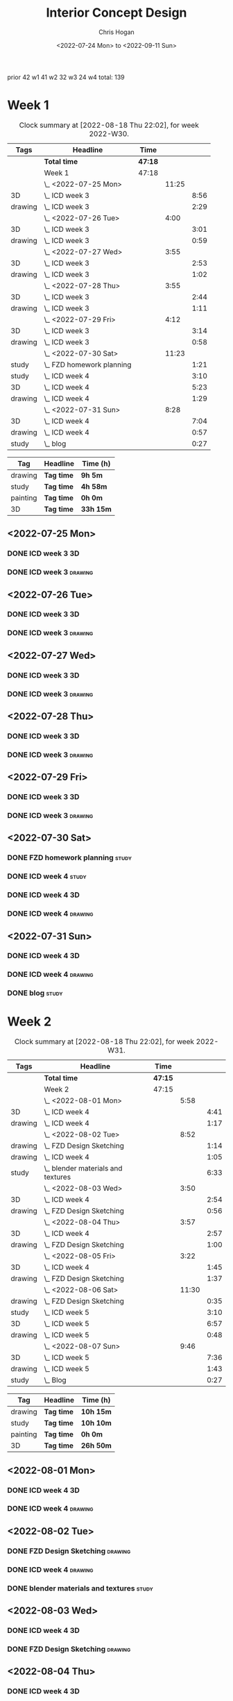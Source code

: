 #+TITLE: Interior Concept Design
#+AUTHOR: Chris Hogan
#+DATE: <2022-07-24 Mon> to <2022-09-11 Sun>
#+STARTUP: nologdone

prior 42
w1 41
w2 32
w3 24
w4
total: 139

* Week 1
  #+BEGIN: clocktable :scope subtree :maxlevel 6 :block 2022-W30 :tags t
  #+CAPTION: Clock summary at [2022-08-18 Thu 22:02], for week 2022-W30.
  | Tags    | Headline                    | Time    |       |      |
  |---------+-----------------------------+---------+-------+------|
  |         | *Total time*                | *47:18* |       |      |
  |---------+-----------------------------+---------+-------+------|
  |         | Week 1                      | 47:18   |       |      |
  |         | \_  <2022-07-25 Mon>        |         | 11:25 |      |
  | 3D      | \_    ICD week 3            |         |       | 8:56 |
  | drawing | \_    ICD week 3            |         |       | 2:29 |
  |         | \_  <2022-07-26 Tue>        |         |  4:00 |      |
  | 3D      | \_    ICD week 3            |         |       | 3:01 |
  | drawing | \_    ICD week 3            |         |       | 0:59 |
  |         | \_  <2022-07-27 Wed>        |         |  3:55 |      |
  | 3D      | \_    ICD week 3            |         |       | 2:53 |
  | drawing | \_    ICD week 3            |         |       | 1:02 |
  |         | \_  <2022-07-28 Thu>        |         |  3:55 |      |
  | 3D      | \_    ICD week 3            |         |       | 2:44 |
  | drawing | \_    ICD week 3            |         |       | 1:11 |
  |         | \_  <2022-07-29 Fri>        |         |  4:12 |      |
  | 3D      | \_    ICD week 3            |         |       | 3:14 |
  | drawing | \_    ICD week 3            |         |       | 0:58 |
  |         | \_  <2022-07-30 Sat>        |         | 11:23 |      |
  | study   | \_    FZD homework planning |         |       | 1:21 |
  | study   | \_    ICD week 4            |         |       | 3:10 |
  | 3D      | \_    ICD week 4            |         |       | 5:23 |
  | drawing | \_    ICD week 4            |         |       | 1:29 |
  |         | \_  <2022-07-31 Sun>        |         |  8:28 |      |
  | 3D      | \_    ICD week 4            |         |       | 7:04 |
  | drawing | \_    ICD week 4            |         |       | 0:57 |
  | study   | \_    blog                  |         |       | 0:27 |
  #+END:
  
  #+BEGIN: clocktable-by-tag :maxlevel 6 :match ("drawing" "study" "painting" "3D")
  | Tag      | Headline   | Time (h)  |
  |----------+------------+-----------|
  | drawing  | *Tag time* | *9h 5m*   |
  |----------+------------+-----------|
  | study    | *Tag time* | *4h 58m*  |
  |----------+------------+-----------|
  | painting | *Tag time* | *0h 0m*   |
  |----------+------------+-----------|
  | 3D       | *Tag time* | *33h 15m* |
  
  #+END:

** <2022-07-25 Mon>
*** DONE ICD week 3                                                      :3D:
    :LOGBOOK:
    CLOCK: [2022-07-25 Mon 18:07]--[2022-07-25 Mon 21:23] =>  3:16
    CLOCK: [2022-07-25 Mon 13:23]--[2022-07-25 Mon 16:19] =>  2:56
    CLOCK: [2022-07-25 Mon 07:33]--[2022-07-25 Mon 10:17] =>  2:44
    :END:
*** DONE ICD week 3                                                 :drawing:
    :LOGBOOK:
    CLOCK: [2022-07-25 Mon 21:23]--[2022-07-25 Mon 21:43] =>  0:20
    CLOCK: [2022-07-25 Mon 12:32]--[2022-07-25 Mon 13:23] =>  0:51
    CLOCK: [2022-07-25 Mon 10:17]--[2022-07-25 Mon 11:35] =>  1:18
    :END:
** <2022-07-26 Tue>
*** DONE ICD week 3                                                      :3D:
    :LOGBOOK:
    CLOCK: [2022-07-26 Tue 18:00]--[2022-07-26 Tue 21:01] =>  3:01
    :END:
*** DONE ICD week 3                                                 :drawing:
    :LOGBOOK:
    CLOCK: [2022-07-26 Tue 21:01]--[2022-07-26 tue 22:00] =>  0:59
    :END:
** <2022-07-27 Wed>
*** DONE ICD week 3                                                      :3D:
    :LOGBOOK:
    CLOCK: [2022-07-27 Wed 18:08]--[2022-07-27 Wed 21:01] =>  2:53
    :END:
*** DONE ICD week 3                                                 :drawing:
    :LOGBOOK:
    CLOCK: [2022-07-27 Wed 21:01]--[2022-07-27 Wed 22:03] =>  1:02
    :END:
** <2022-07-28 Thu>
*** DONE ICD week 3                                                      :3D:
    :LOGBOOK:
    CLOCK: [2022-07-28 Thu 18:16]--[2022-07-28 Thu 21:00] =>  2:44
    :END:
*** DONE ICD week 3                                                 :drawing:
    :LOGBOOK:
    CLOCK: [2022-07-28 Thu 21:00]--[2022-07-28 Thu 22:11] =>  1:11
    :END:
** <2022-07-29 Fri>
*** DONE ICD week 3                                                      :3D:
    :LOGBOOK:
    CLOCK: [2022-07-29 Fri 17:46]--[2022-07-29 Fri 21:00] =>  3:14
    :END:
*** DONE ICD week 3                                                 :drawing:
    :LOGBOOK:
    CLOCK: [2022-07-29 Fri 21:00]--[2022-07-29 Fri 21:58] =>  0:58
    :END:
** <2022-07-30 Sat>
*** DONE FZD homework planning                                        :study:
    :LOGBOOK:
    CLOCK: [2022-07-30 Sat 12:09]--[2022-07-30 Sat 13:06] =>  0:57
    CLOCK: [2022-07-30 Sat 08:00]--[2022-07-30 Sat 08:24] =>  0:24
    :END:
*** DONE ICD week 4                                                   :study:
    :LOGBOOK:
    CLOCK: [2022-07-30 Sat 08:30]--[2022-07-30 Sat 11:40] =>  3:10
    :END:
*** DONE ICD week 4                                                      :3D:
    :LOGBOOK:
    CLOCK: [2022-07-30 Sat 18:00]--[2022-07-30 Sat 21:04] =>  3:04
    CLOCK: [2022-07-30 Sat 14:53]--[2022-07-30 Sat 15:57] =>  1:04
    CLOCK: [2022-07-30 Sat 13:06]--[2022-07-30 Sat 14:21] =>  1:15
    :END:
*** DONE ICD week 4                                                 :drawing:
    :LOGBOOK:
    CLOCK: [2022-07-30 Sat 21:04]--[2022-07-30 Sat 22:01] =>  0:57
    CLOCK: [2022-07-30 Sat 14:21]--[2022-07-30 Sat 14:53] =>  0:32
    :END:
** <2022-07-31 Sun>
*** DONE ICD week 4                                                      :3D:
    :LOGBOOK:
    CLOCK: [2022-07-31 Sun 18:25]--[2022-07-31 Sun 19:51] =>  1:26
    CLOCK: [2022-07-31 Sun 12:30]--[2022-07-31 Sun 14:56] =>  2:26
    CLOCK: [2022-07-31 Sun 09:54]--[2022-07-31 Sun 12:00] =>  2:06
    CLOCK: [2022-07-31 Sun 07:56]--[2022-07-31 Sun 09:02] =>  1:06
    :END:
*** DONE ICD week 4                                                 :drawing:
    :LOGBOOK:
    CLOCK: [2022-07-31 Sun 19:53]--[2022-07-31 Sun 20:50] =>  0:57
    :END:
*** DONE blog                                                         :study:
    :LOGBOOK:
    CLOCK: [2022-07-31 Sun 20:50]--[2022-07-31 Sun 21:17] =>  0:27
    :END:

* Week 2
  #+BEGIN: clocktable :scope subtree :maxlevel 6 :block 2022-W31 :tags t
  #+CAPTION: Clock summary at [2022-08-18 Thu 22:02], for week 2022-W31.
  | Tags    | Headline                             | Time    |       |      |
  |---------+--------------------------------------+---------+-------+------|
  |         | *Total time*                         | *47:15* |       |      |
  |---------+--------------------------------------+---------+-------+------|
  |         | Week 2                               | 47:15   |       |      |
  |         | \_  <2022-08-01 Mon>                 |         |  5:58 |      |
  | 3D      | \_    ICD week 4                     |         |       | 4:41 |
  | drawing | \_    ICD week 4                     |         |       | 1:17 |
  |         | \_  <2022-08-02 Tue>                 |         |  8:52 |      |
  | drawing | \_    FZD Design Sketching           |         |       | 1:14 |
  | drawing | \_    ICD week 4                     |         |       | 1:05 |
  | study   | \_    blender materials and textures |         |       | 6:33 |
  |         | \_  <2022-08-03 Wed>                 |         |  3:50 |      |
  | 3D      | \_    ICD week 4                     |         |       | 2:54 |
  | drawing | \_    FZD Design Sketching           |         |       | 0:56 |
  |         | \_  <2022-08-04 Thu>                 |         |  3:57 |      |
  | 3D      | \_    ICD week 4                     |         |       | 2:57 |
  | drawing | \_    FZD Design Sketching           |         |       | 1:00 |
  |         | \_  <2022-08-05 Fri>                 |         |  3:22 |      |
  | 3D      | \_    ICD week 4                     |         |       | 1:45 |
  | drawing | \_    FZD Design Sketching           |         |       | 1:37 |
  |         | \_  <2022-08-06 Sat>                 |         | 11:30 |      |
  | drawing | \_    FZD Design Sketching           |         |       | 0:35 |
  | study   | \_    ICD week 5                     |         |       | 3:10 |
  | 3D      | \_    ICD week 5                     |         |       | 6:57 |
  | drawing | \_    ICD week 5                     |         |       | 0:48 |
  |         | \_  <2022-08-07 Sun>                 |         |  9:46 |      |
  | 3D      | \_    ICD week 5                     |         |       | 7:36 |
  | drawing | \_    ICD week 5                     |         |       | 1:43 |
  | study   | \_    Blog                           |         |       | 0:27 |
  #+END:
  
  #+BEGIN: clocktable-by-tag :maxlevel 6 :match ("drawing" "study" "painting" "3D")
  | Tag      | Headline   | Time (h)  |
  |----------+------------+-----------|
  | drawing  | *Tag time* | *10h 15m* |
  |----------+------------+-----------|
  | study    | *Tag time* | *10h 10m* |
  |----------+------------+-----------|
  | painting | *Tag time* | *0h 0m*   |
  |----------+------------+-----------|
  | 3D       | *Tag time* | *26h 50m* |
  
  #+END:

** <2022-08-01 Mon>
*** DONE ICD week 4                                                      :3D:
    :LOGBOOK:
    CLOCK: [2022-08-01 Mon 17:54]--[2022-08-01 Mon 20:43] =>  2:49
    CLOCK: [2022-08-01 Mon 15:31]--[2022-08-01 Mon 16:16] =>  0:45
    CLOCK: [2022-08-01 Mon 07:44]--[2022-08-01 Mon 08:51] =>  1:07
    :END:
*** DONE ICD week 4                                                 :drawing:
    :LOGBOOK:
    CLOCK: [2022-08-01 Mon 20:43]--[2022-08-01 Mon 22:00] =>  1:17
    :END:
** <2022-08-02 Tue>
*** DONE FZD Design Sketching                                       :drawing:
    :LOGBOOK:
    CLOCK: [2022-08-02 Tue 20:49]--[2022-08-02 Tue 22:03] =>  1:14
    :END:
*** DONE ICD week 4                                                 :drawing:
    :LOGBOOK:
    CLOCK: [2022-08-02 Tue 07:25]--[2022-08-02 Tue 08:30] =>  1:05
    :END:
*** DONE blender materials and textures                               :study:
    :LOGBOOK:
    CLOCK: [2022-08-02 Tue 18:06]--[2022-08-02 Tue 20:49] =>  2:43
    CLOCK: [2022-08-02 Tue 12:23]--[2022-08-02 Tue 16:13] =>  3:50
    :END:
** <2022-08-03 Wed>
*** DONE ICD week 4                                                      :3D:
    :LOGBOOK:
    CLOCK: [2022-08-03 Wed 18:06]--[2022-08-03 Wed 21:00] =>  2:54
    :END:
*** DONE FZD Design Sketching                                       :drawing:
    :LOGBOOK:
    CLOCK: [2022-08-03 Wed 21:00]--[2022-08-03 Wed 21:56] =>  0:56
    :END:
** <2022-08-04 Thu>
*** DONE ICD week 4                                                      :3D:
    :LOGBOOK:
    CLOCK: [2022-08-04 Thu 18:04]--[2022-08-04 Thu 21:01] =>  2:57
    :END:
*** DONE FZD Design Sketching                                       :drawing:
    :LOGBOOK:
    CLOCK: [2022-08-04 Thu 21:01]--[2022-08-04 Thu 22:01] =>  1:00
    :END:
** <2022-08-05 Fri>
*** DONE ICD week 4                                                      :3D:
    :LOGBOOK:
    CLOCK: [2022-08-05 Fri 17:49]--[2022-08-05 Fri 19:34] =>  1:45
    :END:
*** DONE FZD Design Sketching                                       :drawing:
    :LOGBOOK:
    CLOCK: [2022-08-05 Fri 19:34]--[2022-08-05 Fri 21:11] =>  1:37
    :END:
** <2022-08-06 Sat>
*** DONE FZD Design Sketching                                       :drawing:
    :LOGBOOK:
    CLOCK: [2022-08-06 Sat 07:45]--[2022-08-06 Sat 8:20] =>  0:35
    :END:
*** DONE ICD week 5                                                   :study:
    :LOGBOOK:
    CLOCK: [2022-08-06 Sat 8:30]--[2022-08-06 Sat 11:40] =>  3:10
    :END:
*** DONE ICD week 5                                                      :3D:
    :LOGBOOK:
    CLOCK: [2022-08-06 Sat 17:44]--[2022-08-06 Sat 21:05] =>  3:21
    CLOCK: [2022-08-06 Sat 12:30]--[2022-08-06 Sat 16:06] =>  3:36
    :END:
*** DONE ICD week 5                                                 :drawing:
    :LOGBOOK:
    CLOCK: [2022-08-06 Sat 21:05]--[2022-08-06 Sat 21:53] =>  0:48
    :END:
** <2022-08-07 Sun>
*** DONE ICD week 5                                                      :3D:
    :LOGBOOK:
    CLOCK: [2022-08-07 Sun 17:35]--[2022-08-07 Sun 18:49] =>  1:14
    CLOCK: [2022-08-07 Sun 12:38]--[2022-08-07 Sun 15:00] =>  2:22
    CLOCK: [2022-08-07 Sun 07:59]--[2022-08-07 Sun 11:59] =>  4:00
    :END:
*** DONE ICD week 5                                                 :drawing:
    :LOGBOOK:
    CLOCK: [2022-08-07 Sun 18:49]--[2022-08-07 Sun 20:32] =>  1:43
    :END:
*** DONE Blog                                                         :study:
    :LOGBOOK:
    CLOCK: [2022-08-07 Sun 20:32]--[2022-08-07 Sun 20:59] =>  0:27
    :END:

* Week 3
  #+BEGIN: clocktable :scope subtree :maxlevel 6 :block 2022-W32 :tags t
  #+CAPTION: Clock summary at [2022-08-18 Thu 22:02], for week 2022-W32.
  | Tags     | Headline               | Time    |       |       |
  |----------+------------------------+---------+-------+-------|
  |          | *Total time*           | *29:25* |       |       |
  |----------+------------------------+---------+-------+-------|
  |          | Week 3                 | 29:25   |       |       |
  |          | \_  <2022-08-08 Mon>   |         | 11:20 |       |
  | drawing  | \_    ICD week 5       |         |       | 11:20 |
  |          | \_  <2022-08-09 Tue>   |         |  9:33 |       |
  | drawing  | \_    ICD week 5       |         |       |  6:36 |
  | 3D       | \_    ICD week 5       |         |       |  1:40 |
  | painting | \_    ICD week 5       |         |       |  1:17 |
  |          | \_  <2022-08-10 Wed>   |         |  0:30 |       |
  | drawing  | \_    travel sketching |         |       |  0:30 |
  |          | \_  <2022-08-11 Thu>   |         |  1:30 |       |
  | drawing  | \_    travel sketching |         |       |  1:30 |
  |          | \_  <2022-08-12 Fri>   |         |  0:20 |       |
  | drawing  | \_    travel sketching |         |       |  0:20 |
  |          | \_  <2022-08-13 Sat>   |         |  3:57 |       |
  | painting | \_    ICD week 5       |         |       |  0:54 |
  | study    | \_    ICD week 6       |         |       |  3:03 |
  |          | \_  <2022-08-14 Sun>   |         |  2:15 |       |
  | drawing  | \_    ICD week 6       |         |       |  1:54 |
  | study    | \_    Blog             |         |       |  0:21 |
  #+END:
  
  #+BEGIN: clocktable-by-tag :maxlevel 6 :match ("drawing" "study" "painting" "3D")
  | Tag      | Headline   | Time (h)  |
  |----------+------------+-----------|
  | drawing  | *Tag time* | *22h 10m* |
  |----------+------------+-----------|
  | study    | *Tag time* | *3h 24m*  |
  |----------+------------+-----------|
  | painting | *Tag time* | *2h 11m*  |
  |----------+------------+-----------|
  | 3D       | *Tag time* | *1h 40m*  |
  
  #+END:

** <2022-08-08 Mon>
*** DONE ICD week 5                                                 :drawing:
    :LOGBOOK:
    CLOCK: [2022-08-08 Mon 18:03]--[2022-08-08 Mon 21:54] =>  3:51
    CLOCK: [2022-08-08 Mon 12:41]--[2022-08-08 Mon 16:10] =>  3:29
    CLOCK: [2022-08-08 Mon 07:45]--[2022-08-08 Mon 11:45] =>  4:00
    :END:
** <2022-08-09 Tue>
*** DONE ICD week 5                                                 :drawing:
    :LOGBOOK:
    CLOCK: [2022-08-09 Tue 17:39]--[2022-08-09 Tue 19:45] =>  2:06
    CLOCK: [2022-08-09 Tue 14:39]--[2022-08-09 Tue 15:45] =>  1:06
    CLOCK: [2022-08-09 Tue 10:34]--[2022-08-09 Tue 11:35] =>  1:01
    CLOCK: [2022-08-09 Tue 07:23]--[2022-08-09 Tue 09:46] =>  2:23
    :END:
*** DONE ICD week 5                                                      :3D:
    :LOGBOOK:
    CLOCK: [2022-08-09 Tue 12:59]--[2022-08-09 Tue 14:39] =>  1:40
    :END:
*** DONE ICD week 5                                                :painting:
    :LOGBOOK:
    CLOCK: [2022-08-09 Tue 19:45]--[2022-08-09 Tue 21:02] =>  1:17
    :END:
** <2022-08-10 Wed>
*** DONE travel sketching                                           :drawing:
    :LOGBOOK:
    CLOCK: [2022-08-10 Wed 20:00]--[2022-08-10 Wed 20:30] =>  0:30
    :END:
** <2022-08-11 Thu>
*** DONE travel sketching                                           :drawing:
    :LOGBOOK:
    CLOCK: [2022-08-11 Thu 20:00]--[2022-08-11 Thu 21:30] =>  1:30
    :END:
** <2022-08-12 Fri>
*** DONE travel sketching                                           :drawing:
    :LOGBOOK:
    CLOCK: [2022-08-12 Fri 20:00]--[2022-08-12 Fri 20:20] =>  0:20
    :END:
** <2022-08-13 Sat>
*** DONE ICD week 5                                                :painting:
    :LOGBOOK:
    CLOCK: [2022-08-13 Sat 07:26]--[2022-08-13 Sat 08:20] =>  0:54
    :END:
*** DONE ICD week 6                                                   :study:
    :LOGBOOK:
    CLOCK: [2022-08-13 Sat 08:30]--[2022-08-13 Sat 11:33] =>  3:03
    :END:
** <2022-08-14 Sun>
*** DONE ICD week 6                                                 :drawing:
    :LOGBOOK:
    CLOCK: [2022-08-14 Sun 10:05]--[2022-08-14 Sun 11:59] =>  1:54
    :END:
*** DONE Blog                                                         :study:
    :LOGBOOK:
    CLOCK: [2022-08-14 Sun 21:00]--[2022-08-14 Sun 21:21] =>  0:21
    :END:
* Week 4
  #+BEGIN: clocktable :scope subtree :maxlevel 6 :block 2022-W33 :tags t
  #+CAPTION: Clock summary at [2022-08-18 Thu 22:02], for week 2022-W33.
  | Tags     | Headline             | Time    |       |      |
  |----------+----------------------+---------+-------+------|
  |          | *Total time*         | *21:53* |       |      |
  |----------+----------------------+---------+-------+------|
  |          | Week 4               | 21:53   |       |      |
  |          | \_  <2022-08-15 Mon> |         | 10:34 |      |
  | 3D       | \_    ICD week 6     |         |       | 1:20 |
  | painting | \_    ICD week 6     |         |       | 9:14 |
  |          | \_  <2022-08-16 Tue> |         |  3:16 |      |
  | painting | \_    ICD week 6     |         |       | 1:48 |
  | 3D       | \_    ICD week 6     |         |       | 1:28 |
  |          | \_  <2022-08-17 Wed> |         |  4:06 |      |
  | painting | \_    ICD week 6     |         |       | 4:06 |
  |          | \_  <2022-08-18 Thu> |         |  3:57 |      |
  | painting | \_    ICD week 6     |         |       | 3:57 |
  #+END:
  
  #+BEGIN: clocktable-by-tag :maxlevel 6 :match ("drawing" "study" "painting" "3D")
  | Tag      | Headline   | Time (h) |
  |----------+------------+----------|
  | drawing  | *Tag time* | *0h 0m*  |
  |----------+------------+----------|
  | study    | *Tag time* | *0h 0m*  |
  |----------+------------+----------|
  | painting | *Tag time* | *19h 5m* |
  |----------+------------+----------|
  | 3D       | *Tag time* | *2h 48m* |
  
  #+END:
** <2022-08-15 Mon>
*** DONE ICD week 6                                                      :3D: 
    :LOGBOOK:
    CLOCK: [2022-08-15 Mon 07:40]--[2022-08-15 Mon 09:00] =>  1:20
    :END:
*** DONE ICD week 6                                                :painting:
    :LOGBOOK:
    CLOCK: [2022-08-15 Mon 18:06]--[2022-08-15 Mon 20:58] =>  2:52
    CLOCK: [2022-08-15 Mon 12:33]--[2022-08-15 Mon 16:15] =>  3:42
    CLOCK: [2022-08-15 Mon 09:00]--[2022-08-15 Mon 11:40] =>  2:40
    :END:
** <2022-08-16 Tue>
*** DONE ICD week 6                                                :painting:
    :LOGBOOK:
    CLOCK: [2022-08-16 Tue 18:20]--[2022-08-16 Tue 18:32] =>  0:12
    CLOCK: [2022-08-16 Tue 20:00]--[2022-08-16 Tue 21:36] =>  1:36
    :END:
*** DONE ICD week 6                                                      :3D:
    :LOGBOOK:
    CLOCK: [2022-08-16 Tue 18:32]--[2022-08-16 Tue 20:00] =>  1:28
    :END:
** <2022-08-17 Wed>
*** DONE ICD week 6                                                :painting:
    :LOGBOOK:
    CLOCK: [2022-08-17 Wed 17:53]--[2022-08-17 Wed 21:59] =>  4:06
    :END:
** <2022-08-18 Thu>
*** DONE ICD week 6                                                :painting:
    :LOGBOOK:
    CLOCK: [2022-08-18 Thu 18:05]--[2022-08-18 Thu 22:02] =>  3:57
    :END:
